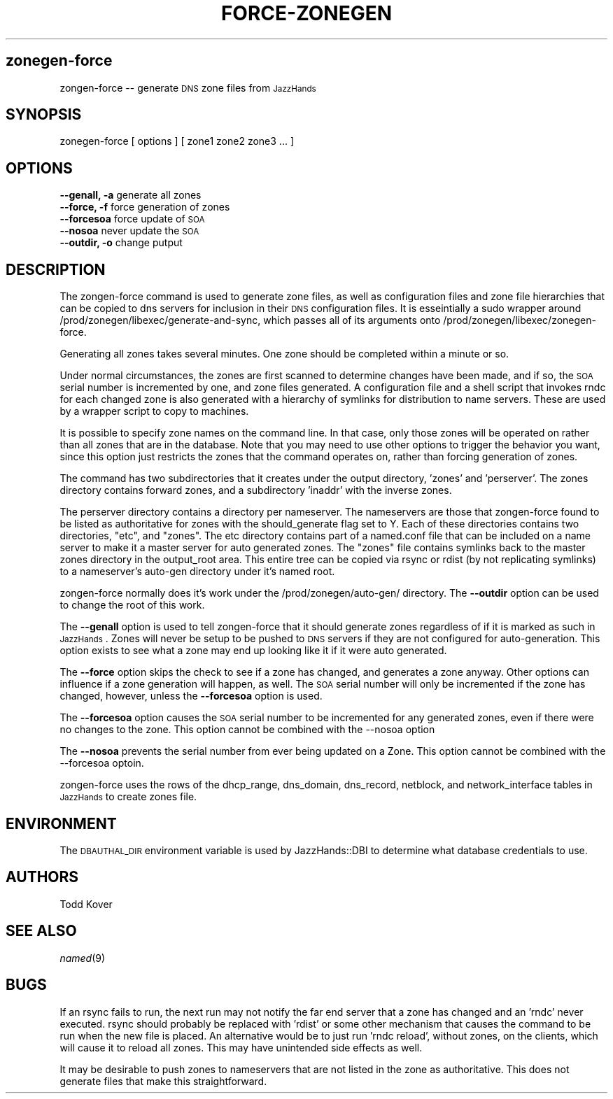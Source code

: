 .de Sh \" Subsection heading
.br
.if t .Sp
.ne 5
.PP
\fB\\$1\fR
.PP
..
.de Sp \" Vertical space (when we can't use .PP)
.if t .sp .5v
.if n .sp
..
.de Vb \" Begin verbatim text
.ft CW
.nf
.ne \\$1
..
.de Ve \" End verbatim text
.ft R
.fi
..
.\" Set up some character translations and predefined strings.  \*(-- will
.\" give an unbreakable dash, \*(PI will give pi, \*(L" will give a left
.\" double quote, and \*(R" will give a right double quote.  | will give a
.\" real vertical bar.  \*(C+ will give a nicer C++.  Capital omega is used to
.\" do unbreakable dashes and therefore won't be available.  \*(C` and \*(C'
.\" expand to `' in nroff, nothing in troff, for use with C<>.
.tr \(*W-|\(bv\*(Tr
.ds C+ C\v'-.1v'\h'-1p'\s-2+\h'-1p'+\s0\v'.1v'\h'-1p'
.ie n \{\
.    ds -- \(*W-
.    ds PI pi
.    if (\n(.H=4u)&(1m=24u) .ds -- \(*W\h'-12u'\(*W\h'-12u'-\" diablo 10 pitch
.    if (\n(.H=4u)&(1m=20u) .ds -- \(*W\h'-12u'\(*W\h'-8u'-\"  diablo 12 pitch
.    ds L" ""
.    ds R" ""
.    ds C` ""
.    ds C' ""
'br\}
.el\{\
.    ds -- \|\(em\|
.    ds PI \(*p
.    ds L" ``
.    ds R" ''
'br\}
.\"
.\" If the F register is turned on, we'll generate index entries on stderr for
.\" titles (.TH), headers (.SH), subsections (.Sh), items (.Ip), and index
.\" entries marked with X<> in POD.  Of course, you'll have to process the
.\" output yourself in some meaningful fashion.
.if \nF \{\
.    de IX
.    tm Index:\\$1\t\\n%\t"\\$2"
..
.    nr % 0
.    rr F
.\}
.\"
.\" For nroff, turn off justification.  Always turn off hyphenation; it makes
.\" way too many mistakes in technical documents.
.hy 0
.if n .na
.\"
.\" Accent mark definitions (@(#)ms.acc 1.5 88/02/08 SMI; from UCB 4.2).
.\" Fear.  Run.  Save yourself.  No user-serviceable parts.
.    \" fudge factors for nroff and troff
.if n \{\
.    ds #H 0
.    ds #V .8m
.    ds #F .3m
.    ds #[ \f1
.    ds #] \fP
.\}
.if t \{\
.    ds #H ((1u-(\\\\n(.fu%2u))*.13m)
.    ds #V .6m
.    ds #F 0
.    ds #[ \&
.    ds #] \&
.\}
.    \" simple accents for nroff and troff
.if n \{\
.    ds ' \&
.    ds ` \&
.    ds ^ \&
.    ds , \&
.    ds ~ ~
.    ds /
.\}
.if t \{\
.    ds ' \\k:\h'-(\\n(.wu*8/10-\*(#H)'\'\h"|\\n:u"
.    ds ` \\k:\h'-(\\n(.wu*8/10-\*(#H)'\`\h'|\\n:u'
.    ds ^ \\k:\h'-(\\n(.wu*10/11-\*(#H)'^\h'|\\n:u'
.    ds , \\k:\h'-(\\n(.wu*8/10)',\h'|\\n:u'
.    ds ~ \\k:\h'-(\\n(.wu-\*(#H-.1m)'~\h'|\\n:u'
.    ds / \\k:\h'-(\\n(.wu*8/10-\*(#H)'\z\(sl\h'|\\n:u'
.\}
.    \" troff and (daisy-wheel) nroff accents
.ds : \\k:\h'-(\\n(.wu*8/10-\*(#H+.1m+\*(#F)'\v'-\*(#V'\z.\h'.2m+\*(#F'.\h'|\\n:u'\v'\*(#V'
.ds 8 \h'\*(#H'\(*b\h'-\*(#H'
.ds o \\k:\h'-(\\n(.wu+\w'\(de'u-\*(#H)/2u'\v'-.3n'\*(#[\z\(de\v'.3n'\h'|\\n:u'\*(#]
.ds d- \h'\*(#H'\(pd\h'-\w'~'u'\v'-.25m'\f2\(hy\fP\v'.25m'\h'-\*(#H'
.ds D- D\\k:\h'-\w'D'u'\v'-.11m'\z\(hy\v'.11m'\h'|\\n:u'
.ds th \*(#[\v'.3m'\s+1I\s-1\v'-.3m'\h'-(\w'I'u*2/3)'\s-1o\s+1\*(#]
.ds Th \*(#[\s+2I\s-2\h'-\w'I'u*3/5'\v'-.3m'o\v'.3m'\*(#]
.ds ae a\h'-(\w'a'u*4/10)'e
.ds Ae A\h'-(\w'A'u*4/10)'E
.    \" corrections for vroff
.if v .ds ~ \\k:\h'-(\\n(.wu*9/10-\*(#H)'\s-2\u~\d\s+2\h'|\\n:u'
.if v .ds ^ \\k:\h'-(\\n(.wu*10/11-\*(#H)'\v'-.4m'^\v'.4m'\h'|\\n:u'
.    \" for low resolution devices (crt and lpr)
.if \n(.H>23 .if \n(.V>19 \
\{\
.    ds : e
.    ds 8 ss
.    ds o a
.    ds d- d\h'-1'\(ga
.    ds D- D\h'-1'\(hy
.    ds th \o'bp'
.    ds Th \o'LP'
.    ds ae ae
.    ds Ae AE
.\}
.rm #[ #] #H #V #F C
.\" ========================================================================
.\"
.IX Title "FORCE-ZONEGEN  8"
.TH FORCE-ZONEGEN 8 "$Date$" "$Revision$" "JazzHands Docs"
.SH "zonegen-force"
.IX Header "zonegen-force"
zongen-force \*(-- generate \s-1DNS\s0 zone files from \s-1JazzHands\s0
.SH "SYNOPSIS"
.IX Header "SYNOPSIS"
zonegen-force [ options ] [ zone1 zone2 zone3 ... ]
.SH "OPTIONS"
.IX Header "OPTIONS"
.IP "\fB\-\-genall, \-a\fR generate all zones" 4
.IX Item "--genall, -a generate all zones"
.PD 0
.IP "\fB\-\-force, \-f\fR force generation of zones" 4
.IX Item "--force, -f force generation of zones"
.IP "\fB\-\-forcesoa\fR force update of \s-1SOA\s0" 4
.IX Item "--forcesoa force update of SOA"
.IP "\fB\-\-nosoa\fR never update the \s-1SOA\s0" 4
.IX Item "--nosoa never update the SOA"
.IP "\fB\-\-outdir, \-o\fR change putput" 4
.IX Item "--outdir, -o change putput"
.PD
.SH "DESCRIPTION"
.IX Header "DESCRIPTION"
The zongen-force command is used to generate zone files, as well
as configuration files and zone file hierarchies that can be copied to
dns servers for inclusion in their \s-1DNS\s0 configuration files.  It is
esseintially a sudo wrapper around 
/prod/zonegen/libexec/generate-and-sync, which passes all of its arguments
onto /prod/zonegen/libexec/zonegen-force.
.PP
Generating all zones takes several minutes.  One zone should be completed
within a minute or so.
.PP
Under normal circumstances, the zones are first scanned to determine
changes have been made, and if so, the \s-1SOA\s0 serial number is incremented
by one, and zone files generated.  A configuration file and a shell
script that invokes rndc for each changed zone is also generated with a
hierarchy of symlinks for distribution to name servers.  These are used
by a wrapper script to copy to machines.
.PP
It is possible to specify zone names on the command line.  In that case,
only those zones will be operated on rather than all zones that are in
the database.  Note that you may need to use other options to trigger
the behavior you want, since this option just restricts the zones that
the command operates on, rather than forcing generation of zones.
.PP
The command has two subdirectories that it creates under the output
directory, 'zones' and 'perserver'.  The zones directory contains forward
zones, and a subdirectory 'inaddr' with the inverse zones.
.PP
The perserver directory contains a directory per nameserver.  The
nameservers are those that zongen-force found to be listed as
authoritative for zones with the should_generate flag set to Y.  Each
of these directories contains two directories, \*(L"etc\*(R", and \*(L"zones\*(R".  The
etc directory contains part of a named.conf file that can be included on
a name server to make it a master server for auto generated zones.  The
\&\*(L"zones\*(R" file contains symlinks back to the master zones directory in
the output_root area.  This entire tree can be copied via rsync or rdist
(by not replicating symlinks) to a nameserver's auto-gen directory under
it's named root.
.PP
zongen-force normally does it's work under the /prod/zonegen/auto\-gen/
directory.  The \fB\-\-outdir\fR option can be used to change the root of
this work.
.PP
The \fB\-\-genall\fR option is used to tell zongen-force that it should
generate zones regardless of if it is marked as such in \s-1JazzHands\s0.  Zones
will never be setup to be pushed to \s-1DNS\s0 servers if they are not
configured for auto\-generation.  This option exists to see what a zone
may end up looking like it if it were auto generated.
.PP
The \fB\-\-force\fR option skips the check to see if a zone has changed,
and generates a zone anyway.  Other options can influence if a zone
generation will happen, as well.  The \s-1SOA\s0 serial number will only be
incremented if the zone has changed, however, unless the \fB\-\-forcesoa\fR
option is used.
.PP
The \fB\-\-forcesoa\fR option causes the \s-1SOA\s0 serial number to be incremented
for any generated zones, even if there were no changes to the zone.
This option cannot be combined with the \-\-nosoa option
.PP
The \fB\-\-nosoa\fR prevents the serial number from ever being updated on a
Zone.  This option cannot be combined with the \-\-forcesoa optoin.
.PP
zongen-force uses the rows of the dhcp_range, dns_domain,
dns_record, netblock, and network_interface tables in \s-1JazzHands\s0 to create
zones file.
.SH "ENVIRONMENT"
.IX Header "ENVIRONMENT"
The \s-1DBAUTHAL_DIR\s0 environment variable is used by JazzHands::DBI to determine
what database credentials to use.
.SH "AUTHORS"
.IX Header "AUTHORS"
Todd Kover
.SH "SEE ALSO"
.IX Header "SEE ALSO"
\&\fInamed\fR\|(9)
.SH "BUGS"
.IX Header "BUGS"
If an rsync fails to run, the next run may not notify the far end server
that a zone has changed and an 'rndc' never executed. rsync should
probably be replaced with 'rdist' or some other mechanism that causes the
command to be run when the new file is placed.  An alternative would be to
just run 'rndc reload', without zones, on the clients, which will cause it
to reload all zones.  This may have unintended side effects as well.
.PP
It may be desirable to push zones to nameservers that are not listed in the
zone as authoritative.  This does not generate files that make this
straightforward.
